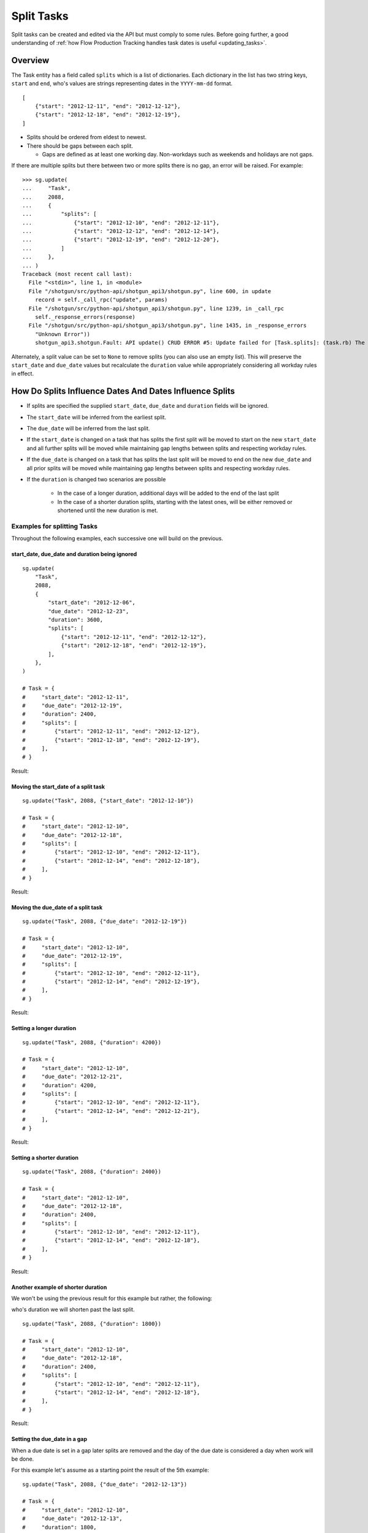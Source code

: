 .. _split_tasks:

###########
Split Tasks
###########

Split tasks can be created and edited via the API but must comply to some rules. Before going
further, a good understanding of :ref:`how Flow Production Tracking handles task dates is useful <updating_tasks>`.

********
Overview
********

The Task entity has a field called ``splits`` which is a list of dictionaries. Each dictionary
in the list has two string keys, ``start`` and ``end``, who's values are strings representing dates
in the ``YYYY-mm-dd`` format.

::

    [
        {"start": "2012-12-11", "end": "2012-12-12"},
        {"start": "2012-12-18", "end": "2012-12-19"},
    ]

- Splits should be ordered from eldest to newest.
- There should be gaps between each split.

  - Gaps are defined as at least one working day. Non-workdays such as weekends and holidays
    are not gaps.

If there are multiple splits but there between two or more splits there is no gap, an error will be
raised. For example::

    >>> sg.update(
    ...     "Task",
    ...     2088,
    ...     {
    ...         "splits": [
    ...             {"start": "2012-12-10", "end": "2012-12-11"},
    ...             {"start": "2012-12-12", "end": "2012-12-14"},
    ...             {"start": "2012-12-19", "end": "2012-12-20"},
    ...         ]
    ...     },
    ... )
    Traceback (most recent call last):
      File "<stdin>", line 1, in <module>
      File "/shotgun/src/python-api/shotgun_api3/shotgun.py", line 600, in update
        record = self._call_rpc("update", params)
      File "/shotgun/src/python-api/shotgun_api3/shotgun.py", line 1239, in _call_rpc
        self._response_errors(response)
      File "/shotgun/src/python-api/shotgun_api3/shotgun.py", line 1435, in _response_errors
        "Unknown Error"))
        shotgun_api3.shotgun.Fault: API update() CRUD ERROR #5: Update failed for [Task.splits]: (task.rb) The start date in split segment 2 is only one calendar day away from  the end date of the previous segment. There must be calendar days between split segments.

Alternately, a split value can be set to ``None`` to remove splits (you can also use an empty list).
This will preserve the ``start_date`` and ``due_date`` values but recalculate the ``duration`` value
while appropriately considering all workday rules in effect.

********************************************************
How Do Splits Influence Dates And Dates Influence Splits
********************************************************

- If splits are specified the supplied ``start_date``, ``due_date`` and ``duration`` fields will be ignored.
- The ``start_date`` will be inferred from the earliest split.
- The ``due_date`` will be inferred from the last split.
- If the ``start_date`` is changed on a task that has splits the first split will be moved to start
  on the new ``start_date`` and all further splits will be moved while maintaining gap lengths
  between splits and respecting workday rules.
- If the ``due_date`` is changed on a task that has splits the last split will be moved to end on
  the new ``due_date`` and all prior splits will be moved while maintaining gap lengths between
  splits and respecting workday rules.
- If the ``duration`` is changed two scenarios are possible

    - In the case of a longer duration, additional days will be added to the end of the last split
    - In the case of a shorter duration splits, starting with the latest ones, will be either
      removed or shortened until the new duration is met.

Examples for splitting Tasks
============================
Throughout the following examples, each successive one will build on the previous.

start_date, due_date and duration being ignored
~~~~~~~~~~~~~~~~~~~~~~~~~~~~~~~~~~~~~~~~~~~~~~~

::

    sg.update(
        "Task",
        2088,
        {
            "start_date": "2012-12-06",
            "due_date": "2012-12-23",
            "duration": 3600,
            "splits": [
                {"start": "2012-12-11", "end": "2012-12-12"},
                {"start": "2012-12-18", "end": "2012-12-19"},
            ],
        },
    )

    # Task = {
    #     "start_date": "2012-12-11",
    #     "due_date": "2012-12-19",
    #     "duration": 2400,
    #     "splits": [
    #         {"start": "2012-12-11", "end": "2012-12-12"},
    #         {"start": "2012-12-18", "end": "2012-12-19"},
    #     ],
    # }

Result:

.. image:: /images/split_tasks_1.png

Moving the start_date of a split task
~~~~~~~~~~~~~~~~~~~~~~~~~~~~~~~~~~~~~

::

    sg.update("Task", 2088, {"start_date": "2012-12-10"})

    # Task = {
    #     "start_date": "2012-12-10",
    #     "due_date": "2012-12-18",
    #     "splits": [
    #         {"start": "2012-12-10", "end": "2012-12-11"},
    #         {"start": "2012-12-14", "end": "2012-12-18"},
    #     ],
    # }

Result:

.. image:: /images/split_tasks_2.png

Moving the due_date of a split task
~~~~~~~~~~~~~~~~~~~~~~~~~~~~~~~~~~~

::

    sg.update("Task", 2088, {"due_date": "2012-12-19"})

    # Task = {
    #     "start_date": "2012-12-10",
    #     "due_date": "2012-12-19",
    #     "splits": [
    #         {"start": "2012-12-10", "end": "2012-12-11"},
    #         {"start": "2012-12-14", "end": "2012-12-19"},
    #     ],
    # }

Result:

.. image:: /images/split_tasks_3.png

Setting a longer duration
~~~~~~~~~~~~~~~~~~~~~~~~~

::

    sg.update("Task", 2088, {"duration": 4200})

    # Task = {
    #     "start_date": "2012-12-10",
    #     "due_date": "2012-12-21",
    #     "duration": 4200,
    #     "splits": [
    #         {"start": "2012-12-10", "end": "2012-12-11"},
    #         {"start": "2012-12-14", "end": "2012-12-21"},
    #     ],
    # }

Result:

.. image:: /images/split_tasks_4.png

Setting a shorter duration
~~~~~~~~~~~~~~~~~~~~~~~~~~

::

    sg.update("Task", 2088, {"duration": 2400})

    # Task = {
    #     "start_date": "2012-12-10",
    #     "due_date": "2012-12-18",
    #     "duration": 2400,
    #     "splits": [
    #         {"start": "2012-12-10", "end": "2012-12-11"},
    #         {"start": "2012-12-14", "end": "2012-12-18"},
    #     ],
    # }

Result:

.. image:: /images/split_tasks_5.png

Another example of shorter duration
~~~~~~~~~~~~~~~~~~~~~~~~~~~~~~~~~~~
We won't be using the previous result for this example but rather, the following:

.. image:: /images/split_tasks_6.png

who's duration we will shorten past the last split.

::

    sg.update("Task", 2088, {"duration": 1800})

    # Task = {
    #     "start_date": "2012-12-10",
    #     "due_date": "2012-12-18",
    #     "duration": 2400,
    #     "splits": [
    #         {"start": "2012-12-10", "end": "2012-12-11"},
    #         {"start": "2012-12-14", "end": "2012-12-18"},
    #     ],
    # }

Result:

.. image:: /images/split_tasks_7.png

Setting the due_date in a gap
~~~~~~~~~~~~~~~~~~~~~~~~~~~~~

When a due date is set in a gap later splits are removed and the day of the due date is considered
a day when work will be done.

For this example let's assume as a starting point the result of the 5th example:

.. image:: /images/split_tasks_8.png

::

    sg.update("Task", 2088, {"due_date": "2012-12-13"})

    # Task = {
    #     "start_date": "2012-12-10",
    #     "due_date": "2012-12-13",
    #     "duration": 1800,
    #     "splits": [
    #         {"start": "2012-12-10", "end": "2012-12-11"},
    #         {"start": "2012-12-13", "end": "2012-12-13"},
    #     ],
    # }

Result:

.. image:: /images/split_tasks_9.png
